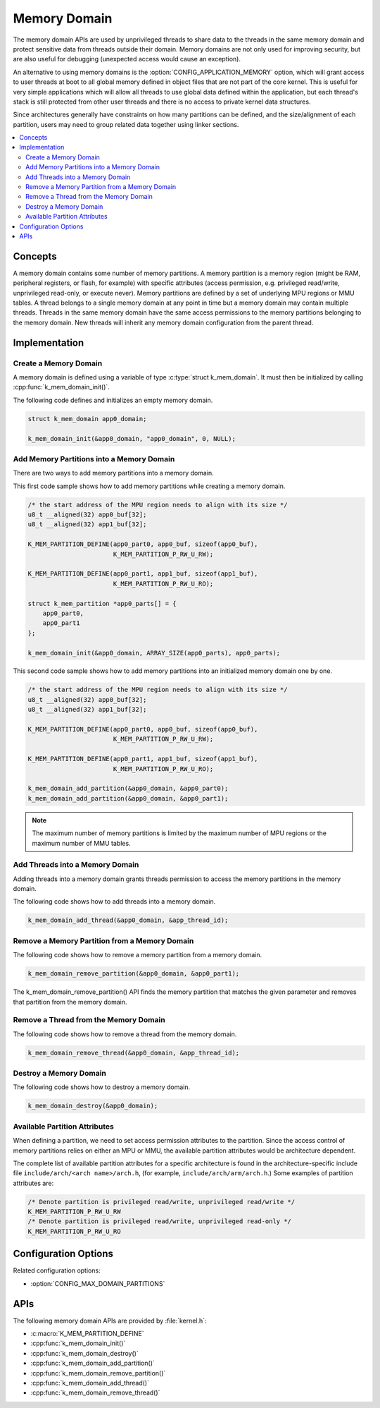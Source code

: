 .. _memory_domain:

Memory Domain
#############

The memory domain APIs are used by unprivileged threads to share data to
the threads in the same memory domain and protect sensitive data from threads
outside their domain. Memory domains are not only used for improving security,
but are also useful for debugging (unexpected access would cause an exception).

An alternative to using memory domains is the
:option:`CONFIG_APPLICATION_MEMORY` option, which will grant access to user
threads at boot to all global memory defined in object files that are not
part of the core kernel. This is useful for very simple applications which
will allow all threads to use global data defined within the application, but
each thread's stack is still protected from other user threads and there is
no access to private kernel data structures.

Since architectures generally have constraints on how many partitions can be
defined, and the size/alignment of each partition, users may need to group
related data together using linker sections.

.. contents::
    :local:
    :depth: 2

Concepts
********

A memory domain contains some number of memory partitions.
A memory partition is a memory region (might be RAM, peripheral registers,
or flash, for example) with specific attributes (access permission, e.g.
privileged read/write, unprivileged read-only, or execute never).
Memory partitions are defined by a set of underlying MPU regions
or MMU tables. A thread belongs to a single memory domain at
any point in time but a memory domain may contain multiple threads.
Threads in the same memory domain have the same access permissions
to the memory partitions belonging to the memory domain. New threads
will inherit any memory domain configuration from the parent thread.

Implementation
**************

Create a Memory Domain
======================

A memory domain is defined using a variable of type
:c:type:`struct k_mem_domain`. It must then be initialized by calling
:cpp:func:`k_mem_domain_init()`.

The following code defines and initializes an empty memory domain.

.. code-block:: c

    struct k_mem_domain app0_domain;

    k_mem_domain_init(&app0_domain, "app0_domain", 0, NULL);

Add Memory Partitions into a Memory Domain
==========================================

There are two ways to add memory partitions into a memory domain.

This first code sample shows how to add memory partitions while creating
a memory domain.

.. code-block:: c

    /* the start address of the MPU region needs to align with its size */
    u8_t __aligned(32) app0_buf[32];
    u8_t __aligned(32) app1_buf[32];

    K_MEM_PARTITION_DEFINE(app0_part0, app0_buf, sizeof(app0_buf),
                           K_MEM_PARTITION_P_RW_U_RW);

    K_MEM_PARTITION_DEFINE(app0_part1, app1_buf, sizeof(app1_buf),
                           K_MEM_PARTITION_P_RW_U_RO);

    struct k_mem_partition *app0_parts[] = {
        app0_part0,
        app0_part1
    };

    k_mem_domain_init(&app0_domain, ARRAY_SIZE(app0_parts), app0_parts);

This second code sample shows how to add memory partitions into an initialized
memory domain one by one.

.. code-block:: c

    /* the start address of the MPU region needs to align with its size */
    u8_t __aligned(32) app0_buf[32];
    u8_t __aligned(32) app1_buf[32];

    K_MEM_PARTITION_DEFINE(app0_part0, app0_buf, sizeof(app0_buf),
                           K_MEM_PARTITION_P_RW_U_RW);

    K_MEM_PARTITION_DEFINE(app0_part1, app1_buf, sizeof(app1_buf),
                           K_MEM_PARTITION_P_RW_U_RO);

    k_mem_domain_add_partition(&app0_domain, &app0_part0);
    k_mem_domain_add_partition(&app0_domain, &app0_part1);

.. note::
    The maximum number of memory partitions is limited by the maximum
    number of MPU regions or the maximum number of MMU tables.

Add Threads into a Memory Domain
================================

Adding threads into a memory domain grants threads permission to access
the memory partitions in the memory domain.

The following code shows how to add threads into a memory domain.

.. code-block:: c

    k_mem_domain_add_thread(&app0_domain, &app_thread_id);

Remove a Memory Partition from a Memory Domain
==============================================

The following code shows how to remove a memory partition from a memory
domain.

.. code-block:: c

    k_mem_domain_remove_partition(&app0_domain, &app0_part1);

The k_mem_domain_remove_partition() API finds the memory partition
that matches the given parameter and removes that partition from the
memory domain.

Remove a Thread from the Memory Domain
======================================

The following code shows how to remove a thread from the memory domain.

.. code-block:: c

    k_mem_domain_remove_thread(&app0_domain, &app_thread_id);

Destroy a Memory Domain
=======================

The following code shows how to destroy a memory domain.

.. code-block:: c

    k_mem_domain_destroy(&app0_domain);

Available Partition Attributes
==============================

When defining a partition, we need to set access permission attributes
to the partition. Since the access control of memory partitions relies on
either an MPU or MMU, the available partition attributes would be architecture
dependent.

The complete list of available partition attributes for a specific architecture
is found in the architecture-specific include file
``include/arch/<arch name>/arch.h``, (for example, ``include/arch/arm/arch.h``.)
Some examples of partition attributes are:

.. code-block:: c

    /* Denote partition is privileged read/write, unprivileged read/write */
    K_MEM_PARTITION_P_RW_U_RW
    /* Denote partition is privileged read/write, unprivileged read-only */
    K_MEM_PARTITION_P_RW_U_RO

Configuration Options
*********************

Related configuration options:

* :option:`CONFIG_MAX_DOMAIN_PARTITIONS`

APIs
****

The following memory domain APIs are provided by :file:`kernel.h`:

* :c:macro:`K_MEM_PARTITION_DEFINE`
* :cpp:func:`k_mem_domain_init()`
* :cpp:func:`k_mem_domain_destroy()`
* :cpp:func:`k_mem_domain_add_partition()`
* :cpp:func:`k_mem_domain_remove_partition()`
* :cpp:func:`k_mem_domain_add_thread()`
* :cpp:func:`k_mem_domain_remove_thread()`
